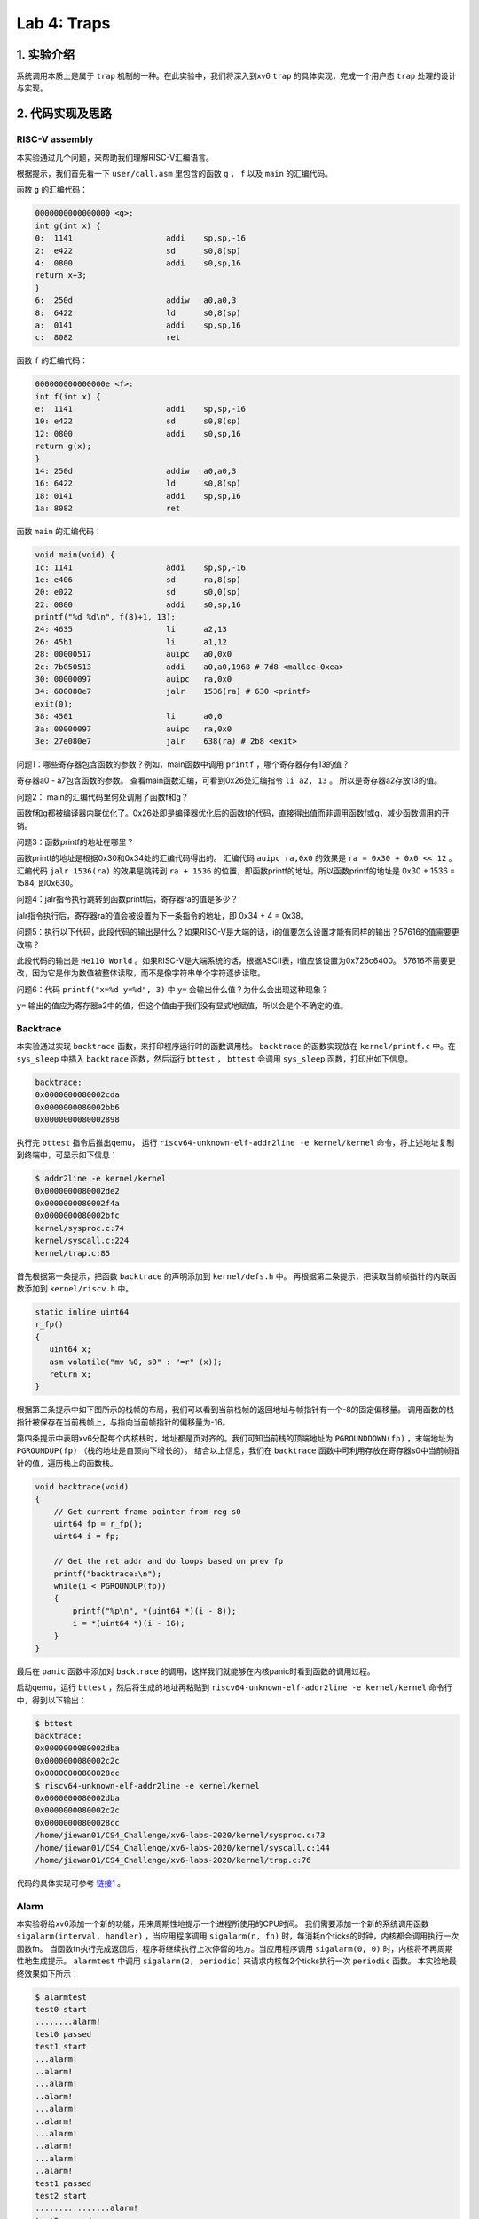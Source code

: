 Lab 4: Traps
===================

1. 实验介绍
-----------

系统调用本质上是属于 ``trap`` 机制的一种。在此实验中，我们将深入到xv6 ``trap`` 的具体实现，完成一个用户态 ``trap`` 处理的设计与实现。

2. 代码实现及思路
------------------

RISC-V assembly
^^^^^^^^^^^^^^^^^

本实验通过几个问题，来帮助我们理解RISC-V汇编语言。

根据提示，我们首先看一下 ``user/call.asm`` 里包含的函数 ``g`` ， ``f`` 以及 ``main`` 的汇编代码。

函数 ``g`` 的汇编代码：

.. code-block:: console

    0000000000000000 <g>:
    int g(int x) {
    0:	1141                	addi    sp,sp,-16
    2:	e422                	sd      s0,8(sp)
    4:	0800                	addi    s0,sp,16
    return x+3;
    }
    6:	250d                	addiw   a0,a0,3
    8:	6422                	ld      s0,8(sp)
    a:	0141                	addi    sp,sp,16
    c:	8082                	ret

函数 ``f`` 的汇编代码：

.. code-block:: console

    000000000000000e <f>:
    int f(int x) {
    e:	1141                	addi    sp,sp,-16
    10:	e422                	sd      s0,8(sp)
    12:	0800                	addi    s0,sp,16
    return g(x);
    }
    14:	250d                	addiw   a0,a0,3
    16:	6422                	ld      s0,8(sp)
    18:	0141                	addi    sp,sp,16
    1a:	8082                	ret

函数 ``main`` 的汇编代码：

.. code-block:: console

    void main(void) {
    1c:	1141                	addi    sp,sp,-16
    1e:	e406                	sd      ra,8(sp)
    20:	e022                	sd      s0,0(sp)
    22:	0800                	addi    s0,sp,16
    printf("%d %d\n", f(8)+1, 13);
    24:	4635                	li      a2,13
    26:	45b1                	li      a1,12
    28:	00000517                auipc   a0,0x0
    2c:	7b050513                addi    a0,a0,1968 # 7d8 <malloc+0xea>
    30:	00000097                auipc   ra,0x0
    34:	600080e7                jalr    1536(ra) # 630 <printf>
    exit(0);
    38:	4501                	li      a0,0
    3a:	00000097                auipc   ra,0x0
    3e:	27e080e7                jalr    638(ra) # 2b8 <exit>


问题1：哪些寄存器包含函数的参数？例如，main函数中调用 ``printf`` ，哪个寄存器存有13的值？

寄存器a0 - a7包含函数的参数。 查看main函数汇编，可看到0x26处汇编指令 ``li a2, 13`` 。 所以是寄存器a2存放13的值。

问题2： main的汇编代码里何处调用了函数f和g？

函数f和g都被编译器内联优化了。0x26处即是编译器优化后的函数f的代码，直接得出值而非调用函数f或g，减少函数调用的开销。

问题3：函数printf的地址在哪里？

函数printf的地址是根据0x30和0x34处的汇编代码得出的。 汇编代码 ``auipc ra,0x0`` 的效果是 ``ra = 0x30 + 0x0 << 12`` 。
汇编代码 ``jalr 1536(ra)`` 的效果是跳转到 ``ra + 1536`` 的位置，即函数printf的地址。所以函数printf的地址是 0x30 + 1536 = 1584, 即0x630。

问题4：jalr指令执行跳转到函数printf后，寄存器ra的值是多少？

jalr指令执行后，寄存器ra的值会被设置为下一条指令的地址，即 0x34 + 4 = 0x38。

问题5：执行以下代码，此段代码的输出是什么？如果RISC-V是大端的话，i的值要怎么设置才能有同样的输出？57616的值需要更改嘛？

此段代码的输出是 ``He110 World`` 。如果RISC-V是大端系统的话，根据ASCII表，i值应该设置为0x726c6400。
57616不需要更改，因为它是作为数值被整体读取，而不是像字符串单个字符逐步读取。

问题6：代码 ``printf("x=%d y=%d", 3)`` 中 ``y=`` 会输出什么值？为什么会出现这种现象？

``y=`` 输出的值应为寄存器a2中的值，但这个值由于我们没有显式地赋值，所以会是个不确定的值。


Backtrace
^^^^^^^^^^

本实验通过实现 ``backtrace`` 函数，来打印程序运行时的函数调用栈。
``backtrace`` 的函数实现放在 ``kernel/printf.c`` 中。在 ``sys_sleep`` 中插入 ``backtrace`` 函数，然后运行 ``bttest`` ， ``bttest`` 会调用 ``sys_sleep`` 函数，打印出如下信息。

.. code-block:: console

    backtrace:
    0x0000000080002cda
    0x0000000080002bb6
    0x0000000080002898

执行完 ``bttest`` 指令后推出qemu， 运行 ``riscv64-unknown-elf-addr2line -e kernel/kernel`` 命令，将上述地址复制到终端中，可显示如下信息：

.. code-block:: console

    $ addr2line -e kernel/kernel
    0x0000000080002de2
    0x0000000080002f4a
    0x0000000080002bfc
    kernel/sysproc.c:74
    kernel/syscall.c:224
    kernel/trap.c:85

首先根据第一条提示，把函数 ``backtrace`` 的声明添加到 ``kernel/defs.h`` 中。
再根据第二条提示，把读取当前帧指针的内联函数添加到 ``kernel/riscv.h`` 中。

.. code-block:: c

    static inline uint64
    r_fp()
    {
       uint64 x;
       asm volatile("mv %0, s0" : "=r" (x));
       return x;
    }

根据第三条提示中如下图所示的栈帧的布局，我们可以看到当前栈帧的返回地址与帧指针有一个-8的固定偏移量。
调用函数的栈指针被保存在当前栈帧上，与指向当前帧指针的偏移量为-16。

.. image:: ./../_images/6s081/lab4_stack_layout.png

第四条提示中表明xv6分配每个内核栈时，地址都是页对齐的。我们可知当前栈的顶端地址为 ``PGROUNDDOWN(fp)`` ，末端地址为 ``PGROUNDUP(fp)`` （栈的地址是自顶向下增长的）。
结合以上信息，我们在 ``backtrace`` 函数中可利用存放在寄存器s0中当前帧指针的值，遍历栈上的函数栈。

.. code-block:: c

    void backtrace(void)
    {
        // Get current frame pointer from reg s0
        uint64 fp = r_fp();
        uint64 i = fp;

        // Get the ret addr and do loops based on prev fp
        printf("backtrace:\n");
        while(i < PGROUNDUP(fp))
        {
            printf("%p\n", *(uint64 *)(i - 8));
            i = *(uint64 *)(i - 16);
        }
    }

最后在 ``panic`` 函数中添加对 ``backtrace`` 的调用，这样我们就能够在内核panic时看到函数的调用过程。

启动qemu，运行 ``bttest`` ，然后将生成的地址再粘贴到 ``riscv64-unknown-elf-addr2line -e kernel/kernel`` 命令行中，得到以下输出：

.. code-block:: console

    $ bttest
    backtrace:
    0x0000000080002dba
    0x0000000080002c2c
    0x00000000800028cc
    $ riscv64-unknown-elf-addr2line -e kernel/kernel
    0x0000000080002dba
    0x0000000080002c2c
    0x00000000800028cc
    /home/jiewan01/CS4_Challenge/xv6-labs-2020/kernel/sysproc.c:73
    /home/jiewan01/CS4_Challenge/xv6-labs-2020/kernel/syscall.c:144
    /home/jiewan01/CS4_Challenge/xv6-labs-2020/kernel/trap.c:76

代码的具体实现可参考 `链接1 <https://github.com/Snowball-Wang/MIT_6S081_Operating_System_Engineering/commit/ee5737b1f2a0e206d6ba2efd54e57866ad098c7e>`_ 。


Alarm
^^^^^^^

本实验将给xv6添加一个新的功能，用来周期性地提示一个进程所使用的CPU时间。
我们需要添加一个新的系统调用函数 ``sigalarm(interval, handler)`` ，当应用程序调用 ``sigalarm(n, fn)`` 时，每消耗n个ticks的时钟，内核都会调用执行一次函数fn。
当函数fn执行完成返回后，程序将继续执行上次停留的地方。当应用程序调用 ``sigalarm(0, 0)`` 时，内核将不再周期性地生成提示。
``alarmtest`` 中调用 ``sigalarm(2, periodic)`` 来请求内核每2个ticks执行一次 ``periodic`` 函数。
本实验地最终效果如下所示：

.. code-block:: console

    $ alarmtest
    test0 start
    ........alarm!
    test0 passed
    test1 start
    ...alarm!
    ..alarm!
    ...alarm!
    ..alarm!
    ...alarm!
    ..alarm!
    ...alarm!
    ..alarm!
    ...alarm!
    ..alarm!
    test1 passed
    test2 start
    ................alarm!
    test2 passed
    $ usertests
    ...
    ALL TESTS PASSED
    $

test 0: invoke handler
'''''''''''''''''''''''

本部分先完成对 ``sigalarm`` 和 ``sigreturn`` 的基本实现，通过 ``alarmtest`` 中的 ``test0`` 。

根据题目前四条提示，我们按照以前添加系统调用的流程，对 ``sigalarm`` 和 ``sigreturn`` 进行声明和定义。

.. code-block:: c

    // user/user.h
    int sigalarm(int ticks, void (*handler)());
    int sigreturn(void);

    // user/usys.pl
    entry("sigalarm");
    entry("sigreturn");

    // kernel/syscall.h
    #define SYS_sigalarm 22
    #define SYS_sigreturn 23

    // kernel/syscall.c
    extern uint64 sys_sigalarm(void);
    extern uint64 sys_sigreturn(void);

    static uint64 (*syscalls[])(void) = {
        [SYS_fork]    sys_fork,
        ...
        [SYS_sigalarm] sys_sigalarm,
        [SYS_sigreturn] sys_sigreturn
    };

    // kernel/sysproc.c
    uint64
    sys_sigalarm(void)
    {
        //TODO
        return 0;
    }

    uint64
    sys_sigreturn(void)
    {
        return 0;
    }

根据第五、六条提示，我们需在 ``struct proc`` 里添加新的成员变量，用来保存记录以下信息。

- 中断区间，即系统调用 ``sigalarm(n, fn)`` 中n的值。
- 处理函数的地址，即系统调用 ``sigalarm(n, fn)`` 中函数fn的地址。
- 执行完上次fn后进程消耗的ticks数目。

所以在 ``proc`` 结构体中，我们新添以上三个成员变量，并在 ``sigalarm`` 的定义中对其值进行赋值。

.. code-block:: c

    // kernel/proc.h
    struct proc {
        ...
        int alarm_interval;          // alarm interval
        uint64 alarm_handler;        // alarm handler function
        int elapse_ticks;            // ticks passed since last call
    };

    // kernel/sysproc.c
    uint64
    sys_sigalarm(void)
    {
        int n; // alarm interval
        uint64 p; // pointer to handler function

        if(argint(0, &n) < 0 || argaddr(1, &p) < 0)
            return -1;

        myproc()->alarm_interval = n;
        myproc()->alarm_handler = p;
        return 0;
    }

到此步为止，系统调用的实现已基本完成。接下来就是如何在定时器中断中判断程序消耗的ticks是否超出设定值，超出后如何执行指定的用户态函数。
根据提示，我们知道定时器中断的处理函数在 ``usertrap`` 中，且原始的定时器中断的执行代码是 ``yield`` 函数，让CPU调度新的进程执行。

.. code-block:: c

    // kernel/trap.c
    void usertrap
    {
        ...
        if(which_dev == 2)
        {
            yield();
        }
    }

所以，我们对当前进程消耗的ticks判断逻辑的代码，应放在上述 ``if(which_dev == 2)`` 条件语句中。
但如何让满足条件（消耗的ticks等于设定值）的进程，执行定时器中断完成后，跳转到执行用户态函数 ``periodic`` ？
参考 ``usertrap`` 中处理系统调用的逻辑，即进程在系统调用完成后，将用户态的下一条执行指令设置为 ``p->trapframe->epc += 4;`` 。
那对于此实验来说，我们应将寄存器 ``sepc`` 的值设置为函数 ``periodic`` 的地址。

.. code-block:: c

    // kernel/traps.h
    void usertrap
    {
        if(which_dev == 2)
        {
            // add one tick to current process's ticks
            p->elapse_ticks += 1;
            // see if process's alarm interval expires
            if(p->elapse_ticks == p->alarm_interval)
            {
                // set the sepc to the addr of alarm handler
                p->trapframe->epc = p->alarm_handler;
                p->elapse_ticks = 0;
            }
            yield();
        }
    }

我们可以先将 ``alarmtest.c`` 中 ``main`` 函数里的 ``test1`` 和 ``test2`` 注释掉，只运行 ``test0`` 。
可以看到，``alarmtest`` 运行通过。

test0的具体实现代码可参考 `链接2 <https://github.com/Snowball-Wang/MIT_6S081_Operating_System_Engineering/commit/28efd26752c346dacf1c629fa4c7c297a0091a01>`_ 。

test1/test2(): resume interrupted code
'''''''''''''''''''''''''''''''''''''''

上述test0的实现，对于 ``alarmtest`` 中的test1是有缺陷的，如下所示：

.. code-block:: console

    $ alarmtest
    test0 start
    ........alarm!
    test0 passed
    test1 start
    ..alarm!
    ..alarm!
    ..alarm!
    ..alarm!
    ..alarm!
    ..alarm!
    .alarm!
    .alarm!
    ..alarm!
    ..alarm!

    test1 failed: foo() executed fewer times than it was called
    usertrap(): unexpected scause 0x000000000000000c pid=4
                sepc=0xfffffffffffffac8 stval=0xfffffffffffffac8

查看 ``user/alarmtest.c`` 中 ``test1`` 的实现：

.. code-block:: c


    // tests that the kernel calls the handler multiple times.
    //
    // tests that, when the handler returns, it returns to
    // the point in the program where the timer interrupt
    // occurred, with all registers holding the same values they
    // held when the interrupt occurred.
    //
    void
    test1()
    {
        int i;
        int j;

        printf("test1 start\n");
        count = 0;
        j = 0;
        sigalarm(2, periodic);
        for(i = 0; i < 500000000; i++){
            if(count >= 10)
            break;
            foo(i, &j);
        }
        if(count < 10){
            printf("\ntest1 failed: too few calls to the handler\n");
        } else if(i != j){
            // the loop should have called foo() i times, and foo() should
            // have incremented j once per call, so j should equal i.
            // once possible source of errors is that the handler may
            // return somewhere other than where the timer interrupt
            // occurred; another is that that registers may not be
            // restored correctly, causing i or j or the address ofj
            // to get an incorrect value.
            printf("\ntest1 failed: foo() executed fewer times than it was called\n");
        } else {
            printf("test1 passed\n");
        }
    }

根据 ``test1`` 的错误信息，我们可以看到 ``alarmtest`` 在 ``test1`` 函数执行错误的原因是因为 ``i`` 和 ``j`` 的值不等。
注释里说明了两者不等的可能原因有二：一是中断处理函数的返回地址出错，另一个是寄存器的值没有得到恰当的保护。
我们则需要将 ``usertrap`` 和 ``sigreturn`` 结合起来，让用户态程序在处理完alarm中断后，继续正常执行。
要达到此功能，我们需要注意以下事项：

- 在执行中断相应函数前后，寄存器的值应得到恰当的保存和复原。
- 在 ``usertrap`` 中应保存当前进程的信息，以便 ``sigreturn`` 能够正确返回到被中断的用户态程序。
- 中断处理函数不能被重复调用，即如果一个中断处理函数正在被执行，则内核不能再重复调用。

在选择哪些寄存器应该被保存和复原时，我纠结了很久。当然， ``sepc`` 的值肯定要保存，这样子我们才能返回到被中断的用户态程序。
但是其它寄存器该如何选择呢？后来参考了别的实现后，才发现最简单的方式，是把当前进程的 ``trapframe`` 整体保存下来，即在 ``proc`` 结构体里添加一个新的成员变量，用来保存和复原进程的寄存器内容。

.. code-block:: c

    // kernel/proc.h
    struct proc {
        ...
        struct trapframe intr_trap;     // trapframe saved for interrupt
    }

有个这个，我们就可以在 ``usertrap`` 执行中断处理函数之前，将当前进程的 ``trapframe`` 保存到 ``intr_trap`` 中。
然后我们可以在 ``sys_sigreturn`` 中复原，即把 ``intr_trap`` 保存的寄存器的值再赋值给进程的 ``trapframe`` ，这样进程在执行完中断函数返回时，使用的寄存器的值是中断之前的值。
同时，为了避免中断处理函数在执行过程中再次被内核调用，我们可以在 ``proc`` 结构体新添一个 ``intr_is_running`` 的成员变量，用来判断当前进程是否再执行中断处理函数。

.. code-block:: c

    if(which_dev == 2)
    {
        // sigalarm(0, 0) is not called and re-entrant calls is not allowed
        if(!(p->alarm_interval == 0 && p->alarm_handler == 0) && !(p->intr_is_running))
        {

            // add one tick to current process's ticks
            p->elapse_ticks += 1;
            // see if process's alarm interval expires
            if(p->elapse_ticks >= p->alarm_interval)
            {
                // save the current trapframe
                memmove(&(p->intr_trap), p->trapframe, sizeof(struct trapframe));
                // set the sepc to the addr of alarm handler
                p->trapframe->epc = p->alarm_handler;
                p->elapse_ticks = 0;
                // set running flag
                p->intr_is_running = 1;
            }
        }
        yield();
    }

运行 ``alarmtest`` ，可以看到此次所有test通过。

test1/test2的具体实现代码可参考 `链接3 <https://github.com/Snowball-Wang/MIT_6S081_Operating_System_Engineering/commit/baf21e160119e5623b7913eda0eb1d95b874bd06>`_ 。


实验最终结果
^^^^^^^^^^^^^^

实验最后还需要添加 ``time.txt`` 文件记录实验所花费的时间，以及 ``answers-traps.txt`` 回答实验中的问题。敲入 ``make grade`` 命令，可看到实验得分满分。

.. image:: ./../_images/6s081/lab4_traps_score.png


3. 实验总结
-----------

本次实验难度一般，主要的困难点在 ``alarm`` 实验中的 ``test1/test2`` ，如何保存和复原被中断进程的寄存器值。
一开始没有想到可以把 ``trapframe`` 整体保存下来，试了不同寄存器的组合，结果程序都会出错。一旦想到此点，问题就迎刃而解了。
